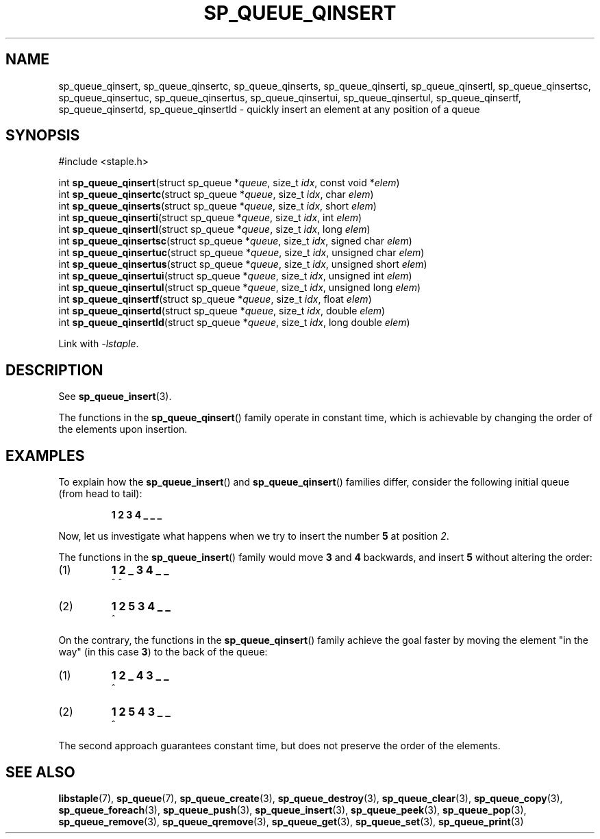 .TH SP_QUEUE_QINSERT 3 DATE "libstaple-VERSION"
.SH NAME
sp_queue_qinsert, sp_queue_qinsertc, sp_queue_qinserts,
sp_queue_qinserti, sp_queue_qinsertl, sp_queue_qinsertsc,
sp_queue_qinsertuc, sp_queue_qinsertus, sp_queue_qinsertui,
sp_queue_qinsertul, sp_queue_qinsertf, sp_queue_qinsertd,
sp_queue_qinsertld \- quickly insert an element at any position of a queue
.SH SYNOPSIS
.ad l
#include <staple.h>
.sp
int
.BR sp_queue_qinsert "(struct sp_queue"
.RI * queue ,
size_t
.IR idx ,
const void
.RI * elem )
.br
int
.BR sp_queue_qinsertc "(struct sp_queue"
.RI * queue ,
size_t
.IR idx ,
char
.IR elem )
.br
int
.BR sp_queue_qinserts "(struct sp_queue"
.RI * queue ,
size_t
.IR idx ,
short
.IR elem )
.br
int
.BR sp_queue_qinserti "(struct sp_queue"
.RI * queue ,
size_t
.IR idx ,
int
.IR elem )
.br
int
.BR sp_queue_qinsertl "(struct sp_queue"
.RI * queue ,
size_t
.IR idx ,
long
.IR elem )
.br
int
.BR sp_queue_qinsertsc "(struct sp_queue"
.RI * queue ,
size_t
.IR idx ,
signed char
.IR elem )
.br
int
.BR sp_queue_qinsertuc "(struct sp_queue"
.RI * queue ,
size_t
.IR idx ,
unsigned char
.IR elem )
.br
int
.BR sp_queue_qinsertus "(struct sp_queue"
.RI * queue ,
size_t
.IR idx ,
unsigned short
.IR elem )
.br
int
.BR sp_queue_qinsertui "(struct sp_queue"
.RI * queue ,
size_t
.IR idx ,
unsigned int
.IR elem )
.br
int
.BR sp_queue_qinsertul "(struct sp_queue"
.RI * queue ,
size_t
.IR idx ,
unsigned long
.IR elem )
.br
int
.BR sp_queue_qinsertf "(struct sp_queue"
.RI * queue ,
size_t
.IR idx ,
float
.IR elem )
.br
int
.BR sp_queue_qinsertd "(struct sp_queue"
.RI * queue ,
size_t
.IR idx ,
double
.IR elem )
.br
int
.BR sp_queue_qinsertld "(struct sp_queue"
.RI * queue ,
size_t
.IR idx ,
long double
.IR elem )
.sp
Link with \fI-lstaple\fP.
.ad
.SH DESCRIPTION
See
.BR sp_queue_insert (3).
.P
The functions in the
.BR sp_queue_qinsert ()
family operate in constant time, which is achievable by changing the order of
the elements upon insertion.
.SH EXAMPLES
To explain how the
.BR sp_queue_insert ()
and
.BR sp_queue_qinsert ()
families differ, consider the following initial queue (from head to tail):
.IP
.B 1 2 3 4 _ _ _
.P
Now, let us investigate what happens when we try to insert the number
.B 5
at position
.IR 2 .
.P
The functions in the
.BR sp_queue_insert ()
family would move
.BR 3 " and " 4
backwards, and insert
.B 5
without altering the order:
.IP (1)
.B 1 2 _ 3 4 _ _
.br
\h'6n'^ ^
.IP (2)
.B 1 2 5 3 4 _ _
.br
\h'4n'^
.P
On the contrary, the functions in the
.BR sp_queue_qinsert ()
family achieve the goal faster by moving the element "in the way" (in this case
.BR 3 )
to the back of the queue:
.IP (1)
.B 1 2 _ 4 3 _ _
.br
\h'8n'^
.IP (2)
.B 1 2 5 4 3 _ _
.br
\h'4n'^
.P
The second approach guarantees constant time, but does not preserve the order of
the elements.
.SH SEE ALSO
.ad l
.BR libstaple (7),
.BR sp_queue (7),
.BR sp_queue_create (3),
.BR sp_queue_destroy (3),
.BR sp_queue_clear (3),
.BR sp_queue_copy (3),
.BR sp_queue_foreach (3),
.BR sp_queue_push (3),
.BR sp_queue_insert (3),
.BR sp_queue_peek (3),
.BR sp_queue_pop (3),
.BR sp_queue_remove (3),
.BR sp_queue_qremove (3),
.BR sp_queue_get (3),
.BR sp_queue_set (3),
.BR sp_queue_print (3)

